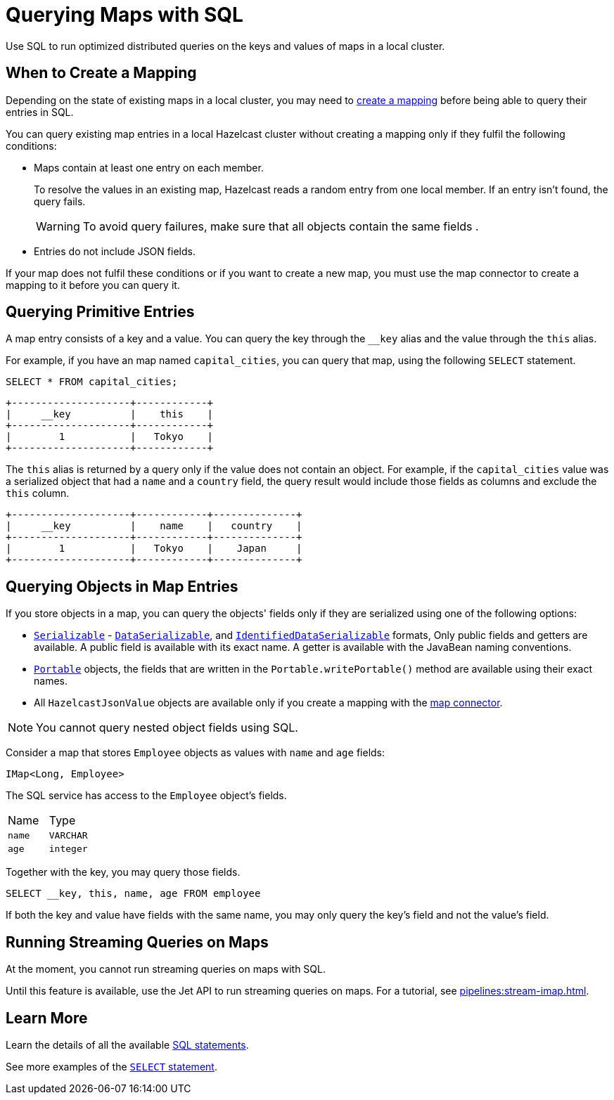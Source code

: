 = Querying Maps with SQL
:description: Use SQL to run optimized distributed queries on the keys and values of maps in a local cluster.
:page-aliases: query:querying-maps-sql.adoc

{description}

== When to Create a Mapping

Depending on the state of existing maps in a local cluster, you may need to xref:mapping-to-maps.adoc[create a mapping] before being able to query their entries in SQL.

You can query existing map entries in a local Hazelcast cluster without creating a mapping only if they fulfil the following conditions:

- Maps contain at least one entry on each member.
+
To resolve the values in an existing map, Hazelcast reads a random entry from one local member. If an entry isn't found, the query fails.
+
WARNING: To avoid query failures, make sure that all objects contain the same fields .
- Entries do not include JSON fields.

If your map does not fulfil these conditions or if you want to create a new map, you must use the map connector to create a mapping to it before you can query it.

== Querying Primitive Entries

A map entry consists of a key and a value. You can query the key through the `__key` alias and the value through the `this` alias.

For example, if you have an map named `capital_cities`, you can query that map, using the following `SELECT` statement.

[source,sql]
----
SELECT * FROM capital_cities;
----

```
+--------------------+------------+
|     __key          |    this    |
+--------------------+------------+
|        1           |   Tokyo    |
+--------------------+------------+
```

The `this` alias is returned by a query only if the value does not contain an object. For example, if the `capital_cities` value was a serialized object that had a `name` and a `country` field, the query result would include those fields as columns and exclude the `this` column.

```
+--------------------+------------+--------------+
|     __key          |    name    |   country    |
+--------------------+------------+--------------+
|        1           |   Tokyo    |    Japan     |
+--------------------+------------+--------------+
```

== Querying Objects in Map Entries

If you store objects in a map, you can query the objects' fields only if they are serialized using one of the following options:

- xref:serialization:implementing-java-serializable.adoc[`Serializable`] - xref:serialization:implementing-dataserializable.adoc[`DataSerializable`], and xref:serialization:implementing-dataserializable.adoc#identifieddataserializable[`IdentifiedDataSerializable`] formats, Only public fields and getters are available. A public field is available with its exact name. A getter is available with the JavaBean naming conventions.
- xref:serialization:implementing-portable-serialization.adoc[`Portable`] objects, the fields that are written in the `Portable.writePortable()` method are available using their exact names.
- All `HazelcastJsonValue` objects are available only if you create a mapping with the xref:integrate:map-connector.adoc[map connector].

NOTE: You cannot query nested object fields using SQL.

Consider a map that stores `Employee` objects as values with `name` and `age` fields:

```java
IMap<Long, Employee>
```

The SQL service has access to
the `Employee` object's fields.

[cols="1,1"]
|===
| Name
| Type

|`name`
|`VARCHAR`

|`age`
|`integer`
|===

Together with the key, you may query those fields.

[source,sql]
----
SELECT __key, this, name, age FROM employee
----

If both the key and value have fields with the same name, you may only query the key's field and not the value's field.

== Running Streaming Queries on Maps

At the moment, you cannot run streaming queries on maps with SQL.

Until this feature is available, use the Jet API to run streaming queries on maps. For a tutorial, see xref:pipelines:stream-imap.adoc[].

== Learn More

Learn the details of all the available xref:sql:sql-statements.adoc[SQL statements].

See more examples of the xref:sql:select.adoc[`SELECT` statement].



